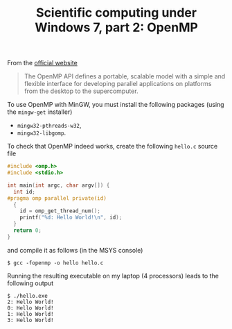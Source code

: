 #+TITLE: Scientific computing under Windows 7, part 2: OpenMP

From the [[http://www.openmp.org/][official website]]

#+BEGIN_QUOTE
The OpenMP API defines a portable, scalable model with a simple and flexible interface for developing parallel applications on platforms from the desktop to the supercomputer.
#+END_QUOTE

To use OpenMP with MinGW, you must install the following packages (using the =mingw-get= installer)

  - =mingw32-pthreads-w32=,
  - =mingw32-libgomp=.

To check that OpenMP indeed works, create the following =hello.c= source file

#+BEGIN_SRC c
#include <omp.h>
#include <stdio.h>

int main(int argc, char argv[]) {
  int id;
#pragma omp parallel private(id)
  {
    id = omp_get_thread_num();
    printf("%d: Hello World!\n", id);
  }
  return 0;
}
#+END_SRC

and compile it as follows (in the MSYS console)

#+BEGIN_EXAMPLE
$ gcc -fopenmp -o hello hello.c
#+END_EXAMPLE

Running the resulting executable on my laptop (4 processors) leads to the following output

#+BEGIN_EXAMPLE
$ ./hello.exe
2: Hello World!
0: Hello World!
1: Hello World!
3: Hello World!
#+END_EXAMPLE
